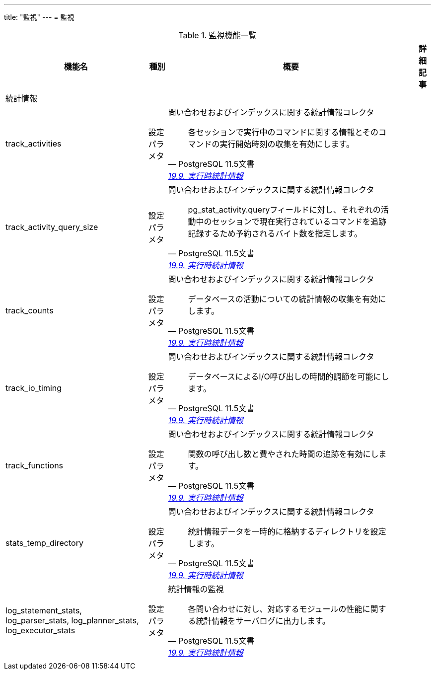 ---
title: "監視"
---
= 監視

.監視機能一覧
[options="header,autowidth",stripes=hover]
|===
|機能名 |種別 |概要 |詳細記事

|統計情報
|
|
|

|track_activities
|設定パラメタ
a|問い合わせおよびインデックスに関する統計情報コレクタ
[quote, PostgreSQL 11.5文書, 'https://www.postgresql.jp/document/14/html/runtime-config-statistics.html[19.9. 実行時統計情報]']
____
各セッションで実行中のコマンドに関する情報とそのコマンドの実行開始時刻の収集を有効にします。 
____
|

|track_activity_query_size
|設定パラメタ
a|問い合わせおよびインデックスに関する統計情報コレクタ
[quote, PostgreSQL 11.5文書, 'https://www.postgresql.jp/document/14/html/runtime-config-statistics.html[19.9. 実行時統計情報]']
____
pg_stat_activity.queryフィールドに対し、それぞれの活動中のセッションで現在実行されているコマンドを追跡記録するため予約されるバイト数を指定します。
____
|

|track_counts
|設定パラメタ
a|問い合わせおよびインデックスに関する統計情報コレクタ
[quote, PostgreSQL 11.5文書, 'https://www.postgresql.jp/document/14/html/runtime-config-statistics.html[19.9. 実行時統計情報]']
____
データベースの活動についての統計情報の収集を有効にします。 
____
|

|track_io_timing
|設定パラメタ
a|問い合わせおよびインデックスに関する統計情報コレクタ
[quote, PostgreSQL 11.5文書, 'https://www.postgresql.jp/document/14/html/runtime-config-statistics.html[19.9. 実行時統計情報]']
____
データベースによるI/O呼び出しの時間的調節を可能にします。 
____
|

|track_functions
|設定パラメタ
a|問い合わせおよびインデックスに関する統計情報コレクタ
[quote, PostgreSQL 11.5文書, 'https://www.postgresql.jp/document/14/html/runtime-config-statistics.html[19.9. 実行時統計情報]']
____
関数の呼び出し数と費やされた時間の追跡を有効にします。
____
|

|stats_temp_directory
|設定パラメタ
a|問い合わせおよびインデックスに関する統計情報コレクタ
[quote, PostgreSQL 11.5文書, 'https://www.postgresql.jp/document/14/html/runtime-config-statistics.html[19.9. 実行時統計情報]']
____
統計情報データを一時的に格納するディレクトリを設定します。 
____
|

|log_statement_stats, log_parser_stats, log_planner_stats, log_executor_stats
|設定パラメタ
a|統計情報の監視
[quote, PostgreSQL 11.5文書, 'https://www.postgresql.jp/document/14/html/runtime-config-statistics.html[19.9. 実行時統計情報]']
____
各問い合わせに対し、対応するモジュールの性能に関する統計情報をサーバログに出力します。
____
|

|
|
|
|
|===
